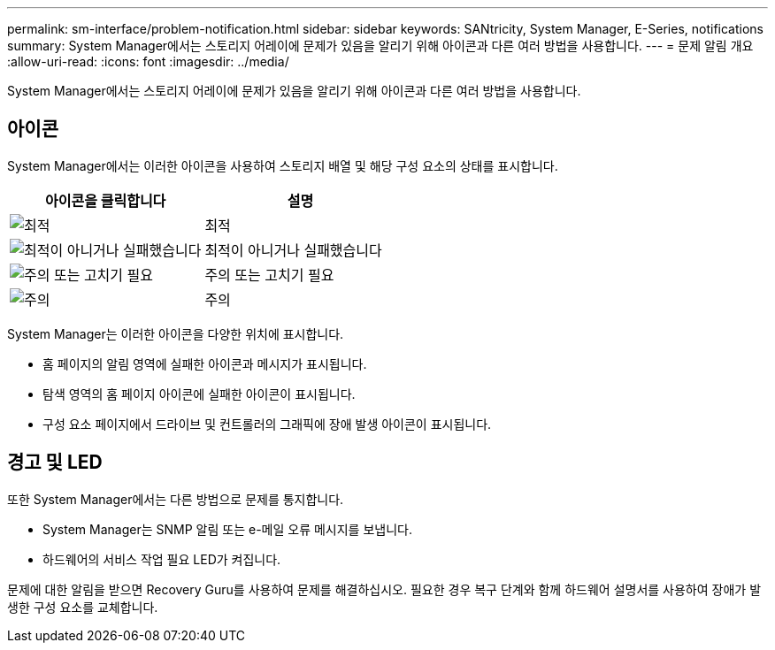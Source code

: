 ---
permalink: sm-interface/problem-notification.html 
sidebar: sidebar 
keywords: SANtricity, System Manager, E-Series, notifications 
summary: System Manager에서는 스토리지 어레이에 문제가 있음을 알리기 위해 아이콘과 다른 여러 방법을 사용합니다. 
---
= 문제 알림 개요
:allow-uri-read: 
:icons: font
:imagesdir: ../media/


[role="lead"]
System Manager에서는 스토리지 어레이에 문제가 있음을 알리기 위해 아이콘과 다른 여러 방법을 사용합니다.



== 아이콘

System Manager에서는 이러한 아이콘을 사용하여 스토리지 배열 및 해당 구성 요소의 상태를 표시합니다.

[cols="1a,1a"]
|===
| 아이콘을 클릭합니다 | 설명 


 a| 
image:../media/sam1130-ss-icon-status-success.gif["최적"]
 a| 
최적



 a| 
image:../media/sam1130-ss-icon-status-failure.gif["최적이 아니거나 실패했습니다"]
 a| 
최적이 아니거나 실패했습니다



 a| 
image:../media/sam1130-ss-icon-status-service.gif["주의 또는 고치기 필요"]
 a| 
주의 또는 고치기 필요



 a| 
image:../media/sam1130-ss-icon-status-caution.gif["주의"]
 a| 
주의

|===
System Manager는 이러한 아이콘을 다양한 위치에 표시합니다.

* 홈 페이지의 알림 영역에 실패한 아이콘과 메시지가 표시됩니다.
* 탐색 영역의 홈 페이지 아이콘에 실패한 아이콘이 표시됩니다.
* 구성 요소 페이지에서 드라이브 및 컨트롤러의 그래픽에 장애 발생 아이콘이 표시됩니다.




== 경고 및 LED

또한 System Manager에서는 다른 방법으로 문제를 통지합니다.

* System Manager는 SNMP 알림 또는 e-메일 오류 메시지를 보냅니다.
* 하드웨어의 서비스 작업 필요 LED가 켜집니다.


문제에 대한 알림을 받으면 Recovery Guru를 사용하여 문제를 해결하십시오. 필요한 경우 복구 단계와 함께 하드웨어 설명서를 사용하여 장애가 발생한 구성 요소를 교체합니다.
